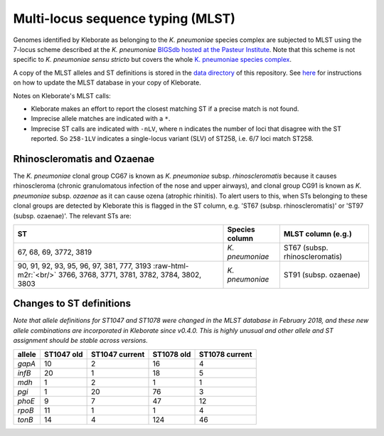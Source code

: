 .. role:: raw-html-m2r(raw)
   :format: html


Multi-locus sequence typing (MLST)
----------------------------------

Genomes identified by Kleborate as belonging to the *K. pneumoniae* species complex are subjected to MLST using the 7-locus scheme described at the  *K. pneumoniae* `\BIGSdb hosted at the Pasteur Institute <http://bigsdb.pasteur.fr/klebsiella/klebsiella.html>`_. Note that this scheme is not specific to *K. pneumoniae sensu stricto* but covers the whole  `\K. pneumoniae species complex <https://github.com/katholt/Kleborate/wiki/Species-detection#k-pneumoniae-species-complex-kpsc>`_. 

A copy of the MLST alleles and ST definitions is stored in the `data directory <https://github.com/katholt/Kleborate/tree/master/kleborate/data>`_ of this repository. See `here <https://github.com/katholt/Kleborate/wiki/Installation#updating-the-mlst-database>`_ for instructions on how to update the MLST database in your copy of Kleborate.

Notes on Kleborate's MLST calls:


* Kleborate makes an effort to report the closest matching ST if a precise match is not found.
* Imprecise allele matches are indicated with a ``*``.
* Imprecise ST calls are indicated with ``-nLV``\ , where n indicates the number of loci that disagree with the ST reported. So ``258-1LV`` indicates a single-locus variant (SLV) of ST258, i.e. 6/7 loci match ST258.

Rhinoscleromatis and Ozaenae
~~~~~~~~~~~~~~~~~~~~~~~~~~~~

The *K. pneumoniae* clonal group CG67 is known as *K. pneumoniae* subsp. *rhinoscleromatis* because it causes rhinoscleroma (chronic granulomatous infection of the nose and upper airways), and clonal group CG91 is known as *K. pneumoniae* subsp. *ozaenae* as it can cause ozena (atrophic rhinitis). To alert users to this, when STs belonging to these clonal groups are detected by Kleborate this is flagged in the ST column, e.g. 'ST67 (subsp. rhinoscleromatis)' or 'ST97 (subsp. ozaenae)'. The relevant STs are:

.. list-table::
   :header-rows: 1

   * - ST
     - Species column
     - MLST column (e.g.)
   * - 67, 68, 69, 3772, 3819
     - *K. pneumoniae*
     - ST67 (subsp. rhinoscleromatis)
   * - 90, 91, 92, 93, 95, 96, 97, 381, 777, 3193 :raw-html-m2r:`<br/>` 3766, 3768, 3771, 3781, 3782, 3784, 3802, 3803
     - *K. pneumoniae*
     - ST91 (subsp. ozaenae)


Changes to ST definitions
~~~~~~~~~~~~~~~~~~~~~~~~~

*Note that allele definitions for ST1047 and ST1078 were changed in the MLST database in February 2018, and these new allele combinations are incorporated in Kleborate since v0.4.0. This is highly unusual and other allele and ST assignment should be stable across versions.*

.. list-table::
   :header-rows: 1

   * - allele
     - ST1047 old
     - ST1047 current
     - ST1078 old
     - ST1078 current
   * - *gapA*
     - 10
     - 2
     - 16
     - 4
   * - *infB*
     - 20
     - 1
     - 18
     - 5
   * - *mdh*
     - 1
     - 2
     - 1
     - 1
   * - *pgi*
     - 1
     - 20
     - 76
     - 3
   * - *phoE*
     - 9
     - 7
     - 47
     - 12
   * - *rpoB*
     - 11
     - 1
     - 1
     - 4
   * - *tonB*
     - 14
     - 4
     - 124
     - 46

